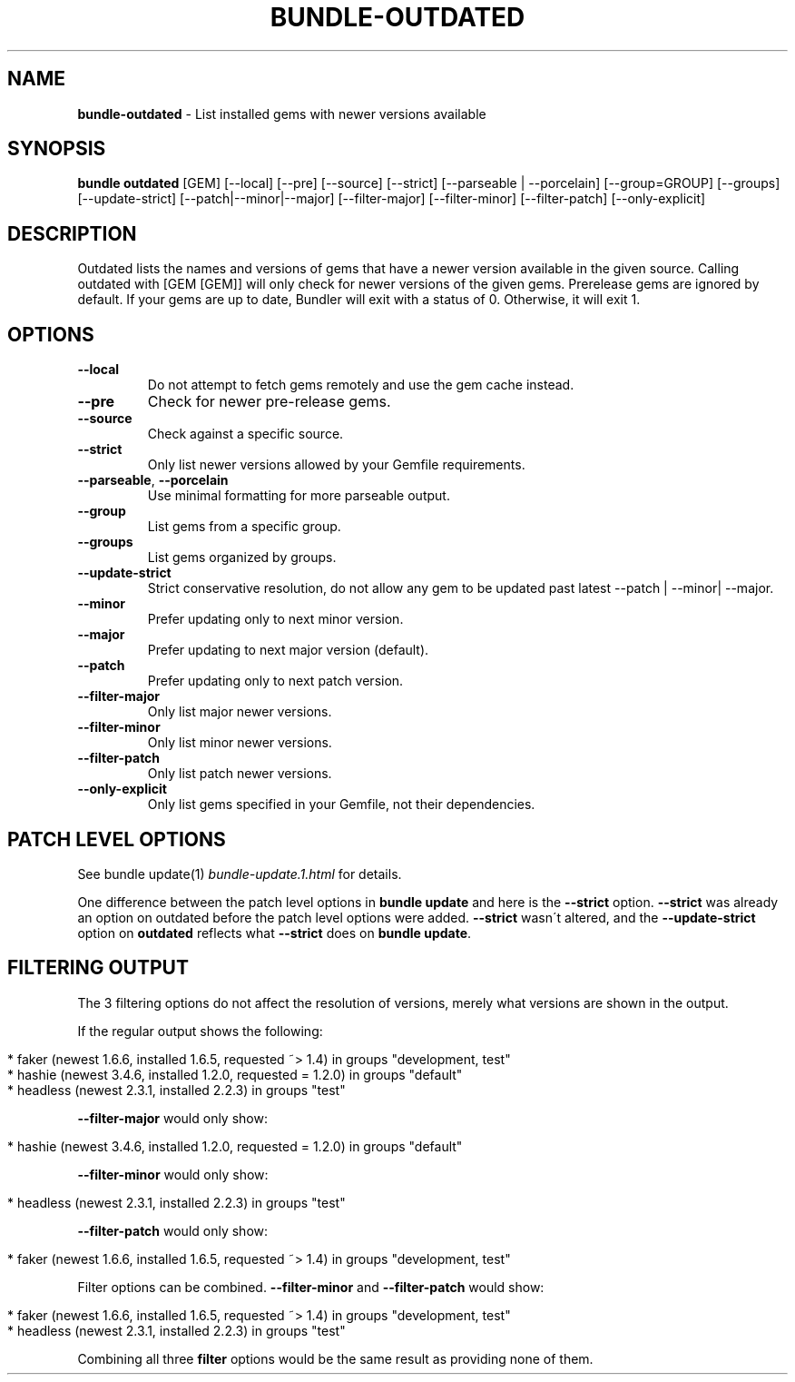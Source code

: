 .\" generated with Ronn/v0.7.3
.\" http://github.com/rtomayko/ronn/tree/0.7.3
.
.TH "BUNDLE\-OUTDATED" "1" "December 2020" "" ""
.
.SH "NAME"
\fBbundle\-outdated\fR \- List installed gems with newer versions available
.
.SH "SYNOPSIS"
\fBbundle outdated\fR [GEM] [\-\-local] [\-\-pre] [\-\-source] [\-\-strict] [\-\-parseable | \-\-porcelain] [\-\-group=GROUP] [\-\-groups] [\-\-update\-strict] [\-\-patch|\-\-minor|\-\-major] [\-\-filter\-major] [\-\-filter\-minor] [\-\-filter\-patch] [\-\-only\-explicit]
.
.SH "DESCRIPTION"
Outdated lists the names and versions of gems that have a newer version available in the given source\. Calling outdated with [GEM [GEM]] will only check for newer versions of the given gems\. Prerelease gems are ignored by default\. If your gems are up to date, Bundler will exit with a status of 0\. Otherwise, it will exit 1\.
.
.SH "OPTIONS"
.
.TP
\fB\-\-local\fR
Do not attempt to fetch gems remotely and use the gem cache instead\.
.
.TP
\fB\-\-pre\fR
Check for newer pre\-release gems\.
.
.TP
\fB\-\-source\fR
Check against a specific source\.
.
.TP
\fB\-\-strict\fR
Only list newer versions allowed by your Gemfile requirements\.
.
.TP
\fB\-\-parseable\fR, \fB\-\-porcelain\fR
Use minimal formatting for more parseable output\.
.
.TP
\fB\-\-group\fR
List gems from a specific group\.
.
.TP
\fB\-\-groups\fR
List gems organized by groups\.
.
.TP
\fB\-\-update\-strict\fR
Strict conservative resolution, do not allow any gem to be updated past latest \-\-patch | \-\-minor| \-\-major\.
.
.TP
\fB\-\-minor\fR
Prefer updating only to next minor version\.
.
.TP
\fB\-\-major\fR
Prefer updating to next major version (default)\.
.
.TP
\fB\-\-patch\fR
Prefer updating only to next patch version\.
.
.TP
\fB\-\-filter\-major\fR
Only list major newer versions\.
.
.TP
\fB\-\-filter\-minor\fR
Only list minor newer versions\.
.
.TP
\fB\-\-filter\-patch\fR
Only list patch newer versions\.
.
.TP
\fB\-\-only\-explicit\fR
Only list gems specified in your Gemfile, not their dependencies\.
.
.SH "PATCH LEVEL OPTIONS"
See bundle update(1) \fIbundle\-update\.1\.html\fR for details\.
.
.P
One difference between the patch level options in \fBbundle update\fR and here is the \fB\-\-strict\fR option\. \fB\-\-strict\fR was already an option on outdated before the patch level options were added\. \fB\-\-strict\fR wasn\'t altered, and the \fB\-\-update\-strict\fR option on \fBoutdated\fR reflects what \fB\-\-strict\fR does on \fBbundle update\fR\.
.
.SH "FILTERING OUTPUT"
The 3 filtering options do not affect the resolution of versions, merely what versions are shown in the output\.
.
.P
If the regular output shows the following:
.
.IP "" 4
.
.nf

* faker (newest 1\.6\.6, installed 1\.6\.5, requested ~> 1\.4) in groups "development, test"
* hashie (newest 3\.4\.6, installed 1\.2\.0, requested = 1\.2\.0) in groups "default"
* headless (newest 2\.3\.1, installed 2\.2\.3) in groups "test"
.
.fi
.
.IP "" 0
.
.P
\fB\-\-filter\-major\fR would only show:
.
.IP "" 4
.
.nf

* hashie (newest 3\.4\.6, installed 1\.2\.0, requested = 1\.2\.0) in groups "default"
.
.fi
.
.IP "" 0
.
.P
\fB\-\-filter\-minor\fR would only show:
.
.IP "" 4
.
.nf

* headless (newest 2\.3\.1, installed 2\.2\.3) in groups "test"
.
.fi
.
.IP "" 0
.
.P
\fB\-\-filter\-patch\fR would only show:
.
.IP "" 4
.
.nf

* faker (newest 1\.6\.6, installed 1\.6\.5, requested ~> 1\.4) in groups "development, test"
.
.fi
.
.IP "" 0
.
.P
Filter options can be combined\. \fB\-\-filter\-minor\fR and \fB\-\-filter\-patch\fR would show:
.
.IP "" 4
.
.nf

* faker (newest 1\.6\.6, installed 1\.6\.5, requested ~> 1\.4) in groups "development, test"
* headless (newest 2\.3\.1, installed 2\.2\.3) in groups "test"
.
.fi
.
.IP "" 0
.
.P
Combining all three \fBfilter\fR options would be the same result as providing none of them\.
